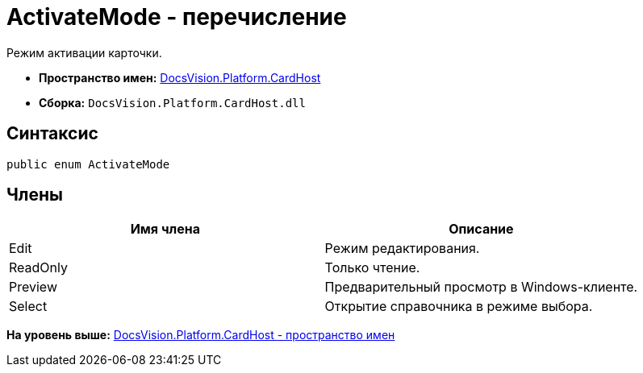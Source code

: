 = ActivateMode - перечисление

Режим активации карточки.

* [.keyword]*Пространство имен:* xref:CardHost_NS.adoc[DocsVision.Platform.CardHost]
* [.keyword]*Сборка:* [.ph .filepath]`DocsVision.Platform.CardHost.dll`

== Синтаксис

[source,pre,codeblock,language-csharp]
----
public enum ActivateMode
----

== Члены

[cols=",",options="header",]
|===
|Имя члена |Описание
|Edit |Режим редактирования.
|ReadOnly |Только чтение.
|Preview |Предварительный просмотр в Windows-клиенте.
|Select |Открытие справочника в режиме выбора.
|===

*На уровень выше:* xref:../../../../api/DocsVision/Platform/CardHost/CardHost_NS.adoc[DocsVision.Platform.CardHost - пространство имен]
